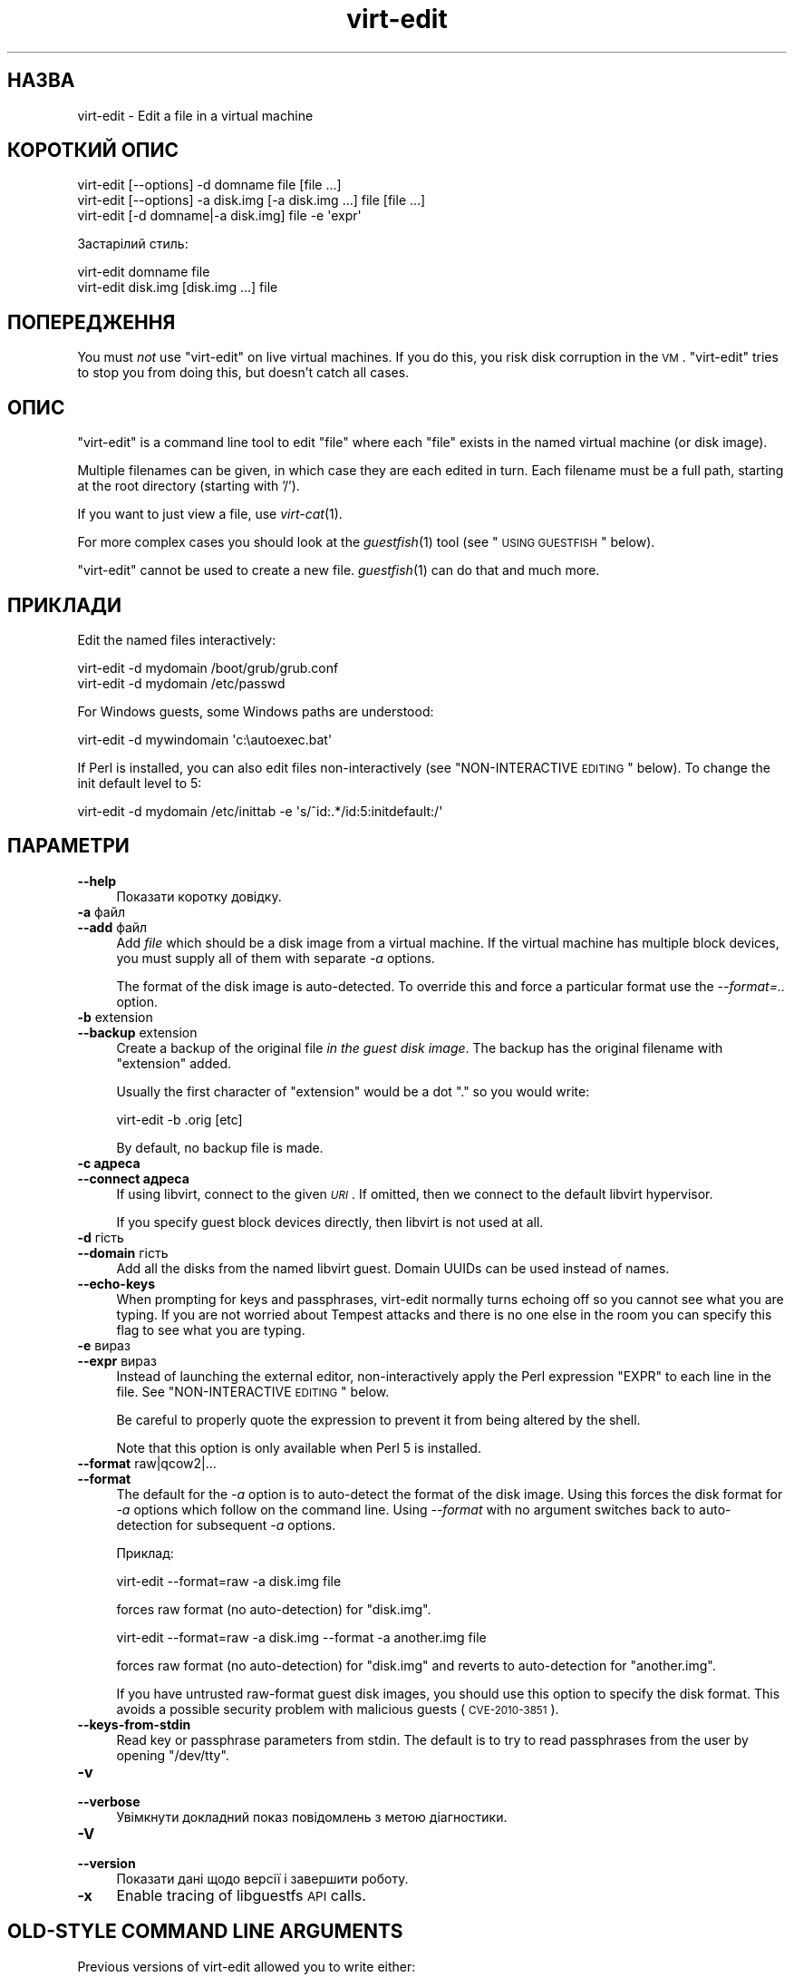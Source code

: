 .\" Automatically generated by Pod::Man 2.25 (Pod::Simple 3.16)
.\"
.\" Standard preamble:
.\" ========================================================================
.de Sp \" Vertical space (when we can't use .PP)
.if t .sp .5v
.if n .sp
..
.de Vb \" Begin verbatim text
.ft CW
.nf
.ne \\$1
..
.de Ve \" End verbatim text
.ft R
.fi
..
.\" Set up some character translations and predefined strings.  \*(-- will
.\" give an unbreakable dash, \*(PI will give pi, \*(L" will give a left
.\" double quote, and \*(R" will give a right double quote.  \*(C+ will
.\" give a nicer C++.  Capital omega is used to do unbreakable dashes and
.\" therefore won't be available.  \*(C` and \*(C' expand to `' in nroff,
.\" nothing in troff, for use with C<>.
.tr \(*W-
.ds C+ C\v'-.1v'\h'-1p'\s-2+\h'-1p'+\s0\v'.1v'\h'-1p'
.ie n \{\
.    ds -- \(*W-
.    ds PI pi
.    if (\n(.H=4u)&(1m=24u) .ds -- \(*W\h'-12u'\(*W\h'-12u'-\" diablo 10 pitch
.    if (\n(.H=4u)&(1m=20u) .ds -- \(*W\h'-12u'\(*W\h'-8u'-\"  diablo 12 pitch
.    ds L" ""
.    ds R" ""
.    ds C` ""
.    ds C' ""
'br\}
.el\{\
.    ds -- \|\(em\|
.    ds PI \(*p
.    ds L" ``
.    ds R" ''
'br\}
.\"
.\" Escape single quotes in literal strings from groff's Unicode transform.
.ie \n(.g .ds Aq \(aq
.el       .ds Aq '
.\"
.\" If the F register is turned on, we'll generate index entries on stderr for
.\" titles (.TH), headers (.SH), subsections (.SS), items (.Ip), and index
.\" entries marked with X<> in POD.  Of course, you'll have to process the
.\" output yourself in some meaningful fashion.
.ie \nF \{\
.    de IX
.    tm Index:\\$1\t\\n%\t"\\$2"
..
.    nr % 0
.    rr F
.\}
.el \{\
.    de IX
..
.\}
.\" ========================================================================
.\"
.IX Title "virt-edit 1"
.TH virt-edit 1 "2012-03-30" "libguestfs-1.16.13" "Virtualization Support"
.\" For nroff, turn off justification.  Always turn off hyphenation; it makes
.\" way too many mistakes in technical documents.
.if n .ad l
.nh
.SH "НАЗВА"
.IX Header "НАЗВА"
virt-edit \- Edit a file in a virtual machine
.SH "КОРОТКИЙ ОПИС"
.IX Header "КОРОТКИЙ ОПИС"
.Vb 1
\& virt\-edit [\-\-options] \-d domname file [file ...]
\&
\& virt\-edit [\-\-options] \-a disk.img [\-a disk.img ...] file [file ...]
\&
\& virt\-edit [\-d domname|\-a disk.img] file \-e \*(Aqexpr\*(Aq
.Ve
.PP
Застарілий стиль:
.PP
.Vb 1
\& virt\-edit domname file
\&
\& virt\-edit disk.img [disk.img ...] file
.Ve
.SH "ПОПЕРЕДЖЕННЯ"
.IX Header "ПОПЕРЕДЖЕННЯ"
You must \fInot\fR use \f(CW\*(C`virt\-edit\*(C'\fR on live virtual machines.  If you do this,
you risk disk corruption in the \s-1VM\s0.  \f(CW\*(C`virt\-edit\*(C'\fR tries to stop you from
doing this, but doesn't catch all cases.
.SH "ОПИС"
.IX Header "ОПИС"
\&\f(CW\*(C`virt\-edit\*(C'\fR is a command line tool to edit \f(CW\*(C`file\*(C'\fR where each \f(CW\*(C`file\*(C'\fR
exists in the named virtual machine (or disk image).
.PP
Multiple filenames can be given, in which case they are each edited in
turn.  Each filename must be a full path, starting at the root directory
(starting with '/').
.PP
If you want to just view a file, use \fIvirt\-cat\fR\|(1).
.PP
For more complex cases you should look at the \fIguestfish\fR\|(1) tool (see
\&\*(L"\s-1USING\s0 \s-1GUESTFISH\s0\*(R" below).
.PP
\&\f(CW\*(C`virt\-edit\*(C'\fR cannot be used to create a new file.  \fIguestfish\fR\|(1) can do
that and much more.
.SH "ПРИКЛАДИ"
.IX Header "ПРИКЛАДИ"
Edit the named files interactively:
.PP
.Vb 1
\& virt\-edit \-d mydomain /boot/grub/grub.conf
\&
\& virt\-edit \-d mydomain /etc/passwd
.Ve
.PP
For Windows guests, some Windows paths are understood:
.PP
.Vb 1
\& virt\-edit \-d mywindomain \*(Aqc:\eautoexec.bat\*(Aq
.Ve
.PP
If Perl is installed, you can also edit files non-interactively (see
\&\*(L"NON-INTERACTIVE \s-1EDITING\s0\*(R" below).  To change the init default level to 5:
.PP
.Vb 1
\& virt\-edit \-d mydomain /etc/inittab \-e \*(Aqs/^id:.*/id:5:initdefault:/\*(Aq
.Ve
.SH "ПАРАМЕТРИ"
.IX Header "ПАРАМЕТРИ"
.IP "\fB\-\-help\fR" 4
.IX Item "--help"
Показати коротку довідку.
.IP "\fB\-a\fR файл" 4
.IX Item "-a файл"
.PD 0
.IP "\fB\-\-add\fR файл" 4
.IX Item "--add файл"
.PD
Add \fIfile\fR which should be a disk image from a virtual machine.  If the
virtual machine has multiple block devices, you must supply all of them with
separate \fI\-a\fR options.
.Sp
The format of the disk image is auto-detected.  To override this and force a
particular format use the \fI\-\-format=..\fR option.
.IP "\fB\-b\fR extension" 4
.IX Item "-b extension"
.PD 0
.IP "\fB\-\-backup\fR extension" 4
.IX Item "--backup extension"
.PD
Create a backup of the original file \fIin the guest disk image\fR.  The backup
has the original filename with \f(CW\*(C`extension\*(C'\fR added.
.Sp
Usually the first character of \f(CW\*(C`extension\*(C'\fR would be a dot \f(CW\*(C`.\*(C'\fR so you would
write:
.Sp
.Vb 1
\& virt\-edit \-b .orig [etc]
.Ve
.Sp
By default, no backup file is made.
.IP "\fB\-c адреса\fR" 4
.IX Item "-c адреса"
.PD 0
.IP "\fB\-\-connect адреса\fR" 4
.IX Item "--connect адреса"
.PD
If using libvirt, connect to the given \fI\s-1URI\s0\fR.  If omitted, then we connect
to the default libvirt hypervisor.
.Sp
If you specify guest block devices directly, then libvirt is not used at
all.
.IP "\fB\-d\fR гість" 4
.IX Item "-d гість"
.PD 0
.IP "\fB\-\-domain\fR гість" 4
.IX Item "--domain гість"
.PD
Add all the disks from the named libvirt guest.  Domain UUIDs can be used
instead of names.
.IP "\fB\-\-echo\-keys\fR" 4
.IX Item "--echo-keys"
When prompting for keys and passphrases, virt-edit normally turns echoing
off so you cannot see what you are typing.  If you are not worried about
Tempest attacks and there is no one else in the room you can specify this
flag to see what you are typing.
.IP "\fB\-e\fR вираз" 4
.IX Item "-e вираз"
.PD 0
.IP "\fB\-\-expr\fR вираз" 4
.IX Item "--expr вираз"
.PD
Instead of launching the external editor, non-interactively apply the Perl
expression \f(CW\*(C`EXPR\*(C'\fR to each line in the file.  See \*(L"NON-INTERACTIVE
\&\s-1EDITING\s0\*(R" below.
.Sp
Be careful to properly quote the expression to prevent it from being altered
by the shell.
.Sp
Note that this option is only available when Perl 5 is installed.
.IP "\fB\-\-format\fR raw|qcow2|..." 4
.IX Item "--format raw|qcow2|..."
.PD 0
.IP "\fB\-\-format\fR" 4
.IX Item "--format"
.PD
The default for the \fI\-a\fR option is to auto-detect the format of the disk
image.  Using this forces the disk format for \fI\-a\fR options which follow on
the command line.  Using \fI\-\-format\fR with no argument switches back to
auto-detection for subsequent \fI\-a\fR options.
.Sp
Приклад:
.Sp
.Vb 1
\& virt\-edit \-\-format=raw \-a disk.img file
.Ve
.Sp
forces raw format (no auto-detection) for \f(CW\*(C`disk.img\*(C'\fR.
.Sp
.Vb 1
\& virt\-edit \-\-format=raw \-a disk.img \-\-format \-a another.img file
.Ve
.Sp
forces raw format (no auto-detection) for \f(CW\*(C`disk.img\*(C'\fR and reverts to
auto-detection for \f(CW\*(C`another.img\*(C'\fR.
.Sp
If you have untrusted raw-format guest disk images, you should use this
option to specify the disk format.  This avoids a possible security problem
with malicious guests (\s-1CVE\-2010\-3851\s0).
.IP "\fB\-\-keys\-from\-stdin\fR" 4
.IX Item "--keys-from-stdin"
Read key or passphrase parameters from stdin.  The default is to try to read
passphrases from the user by opening \f(CW\*(C`/dev/tty\*(C'\fR.
.IP "\fB\-v\fR" 4
.IX Item "-v"
.PD 0
.IP "\fB\-\-verbose\fR" 4
.IX Item "--verbose"
.PD
Увімкнути докладний показ повідомлень з метою діагностики.
.IP "\fB\-V\fR" 4
.IX Item "-V"
.PD 0
.IP "\fB\-\-version\fR" 4
.IX Item "--version"
.PD
Показати дані щодо версії і завершити роботу.
.IP "\fB\-x\fR" 4
.IX Item "-x"
Enable tracing of libguestfs \s-1API\s0 calls.
.SH "OLD-STYLE COMMAND LINE ARGUMENTS"
.IX Header "OLD-STYLE COMMAND LINE ARGUMENTS"
Previous versions of virt-edit allowed you to write either:
.PP
.Vb 1
\& virt\-edit disk.img [disk.img ...] file
.Ve
.PP
або
.PP
.Vb 1
\& virt\-edit guestname file
.Ve
.PP
whereas in this version you should use \fI\-a\fR or \fI\-d\fR respectively to avoid
the confusing case where a disk image might have the same name as a guest.
.PP
For compatibility the old style is still supported.
.SH "НЕІНТЕРАКТИВНЕ РЕДАГУВАННЯ"
.IX Header "НЕІНТЕРАКТИВНЕ РЕДАГУВАННЯ"
\&\f(CW\*(C`virt\-edit\*(C'\fR normally calls out to \f(CW$EDITOR\fR (or vi) so the system
administrator can interactively edit the file.
.PP
There are two ways also to use \f(CW\*(C`virt\-edit\*(C'\fR from scripts in order to make
automated edits to files.  (Note that although you \fIcan\fR use \f(CW\*(C`virt\-edit\*(C'\fR
like this, it's less error-prone to write scripts directly using the
libguestfs \s-1API\s0 and Augeas for configuration file editing.)
.PP
The first method is to temporarily set \f(CW$EDITOR\fR to any script or program
you want to run.  The script is invoked as \f(CW\*(C`$EDITOR tmpfile\*(C'\fR and it should
update \f(CW\*(C`tmpfile\*(C'\fR in place however it likes.
.PP
The second method is to use the \fI\-e\fR parameter of \f(CW\*(C`virt\-edit\*(C'\fR to run a
short Perl snippet in the style of \fIsed\fR\|(1).  For example to replace all
instances of \f(CW\*(C`foo\*(C'\fR with \f(CW\*(C`bar\*(C'\fR in a file:
.PP
.Vb 1
\& virt\-edit \-d domname filename \-e \*(Aqs/foo/bar/\*(Aq
.Ve
.PP
The full power of Perl regular expressions can be used (see \fIperlre\fR\|(1)).
For example to delete root's password you could do:
.PP
.Vb 1
\& virt\-edit \-d назва_домену /etc/passwd \-e \*(Aqs/^root:.*?:/root::/\*(Aq
.Ve
.PP
What really happens is that the snippet is evaluated as a Perl expression
for each line of the file.  The line, including the final \f(CW\*(C`\en\*(C'\fR, is passed
in \f(CW$_\fR and the expression should update \f(CW$_\fR or leave it unchanged.
.PP
To delete a line, set \f(CW$_\fR to the empty string.  For example, to delete the
\&\f(CW\*(C`apache\*(C'\fR user account from the password file you can do:
.PP
.Vb 1
\& virt\-edit \-d mydomain /etc/passwd \-e \*(Aq$_ = "" if /^apache:/\*(Aq
.Ve
.PP
To insert a line, prepend or append it to \f(CW$_\fR.  However appending lines to
the end of the file is rather difficult this way since there is no concept
of \*(L"last line of the file\*(R" \- your expression just doesn't get called again.
You might want to use the first method (setting \f(CW$EDITOR\fR) if you want to
do this.
.PP
The variable \f(CW$lineno\fR contains the current line number.  As is
traditional, the first line in the file is number \f(CW1\fR.
.PP
The return value from the expression is ignored, but the expression may call
\&\f(CW\*(C`die\*(C'\fR in order to abort the whole program, leaving the original file
untouched.
.PP
Remember when matching the end of a line that \f(CW$_\fR may contain the final
\&\f(CW\*(C`\en\*(C'\fR, or (for \s-1DOS\s0 files) \f(CW\*(C`\er\en\*(C'\fR, or if the file does not end with a
newline then neither of these.  Thus to match or substitute some text at the
end of a line, use this regular expression:
.PP
.Vb 1
\& /якийсь текст(\er?\en)?$/
.Ve
.PP
Alternately, use the perl \f(CW\*(C`chomp\*(C'\fR function, being careful not to chomp
\&\f(CW$_\fR itself (since that would remove all newlines from the file):
.PP
.Vb 1
\& my $m = $_; chomp $m; $m =~ /якийсь текст$/
.Ve
.SH "ШЛЯХИ У WINDOWS"
.IX Header "ШЛЯХИ У WINDOWS"
\&\f(CW\*(C`virt\-edit\*(C'\fR has a limited ability to understand Windows drive letters and
paths (eg. \f(CW\*(C`E:\efoo\ebar.txt\*(C'\fR).
.PP
If and only if the guest is running Windows then:
.IP "\(bu" 4
Drive letter prefixes like \f(CW\*(C`C:\*(C'\fR are resolved against the Windows Registry
to the correct filesystem.
.IP "\(bu" 4
Any backslash (\f(CW\*(C`\e\*(C'\fR) characters in the path are replaced with forward
slashes so that libguestfs can process it.
.IP "\(bu" 4
The path is resolved case insensitively to locate the file that should be
edited.
.PP
There are some known shortcomings:
.IP "\(bu" 4
Some \s-1NTFS\s0 symbolic links may not be followed correctly.
.IP "\(bu" 4
\&\s-1NTFS\s0 junction points that cross filesystems are not followed.
.SH "ВИКОРИСТАННЯ GUESTFISH"
.IX Header "ВИКОРИСТАННЯ GUESTFISH"
\&\fIguestfish\fR\|(1) is a more powerful, lower level tool which you can use when
\&\f(CW\*(C`virt\-edit\*(C'\fR doesn't work.
.PP
Using \f(CW\*(C`virt\-edit\*(C'\fR is approximately equivalent to doing:
.PP
.Vb 1
\& guestfish \-\-rw \-i \-d domname edit /file
.Ve
.PP
where \f(CW\*(C`domname\*(C'\fR is the name of the libvirt guest, and \f(CW\*(C`/file\*(C'\fR is the full
path to the file.
.PP
The command above uses libguestfs's guest inspection feature and so does not
work on guests that libguestfs cannot inspect, or on things like arbitrary
disk images that don't contain guests.  To edit a file on a disk image
directly, use:
.PP
.Vb 1
\& guestfish \-\-rw \-a disk.img \-m /dev/sda1 edit /file
.Ve
.PP
where \f(CW\*(C`disk.img\*(C'\fR is the disk image, \f(CW\*(C`/dev/sda1\*(C'\fR is the filesystem within
the disk image to edit, and \f(CW\*(C`/file\*(C'\fR is the full path to the file.
.PP
\&\f(CW\*(C`virt\-edit\*(C'\fR cannot create new files.  Use the guestfish commands \f(CW\*(C`touch\*(C'\fR,
\&\f(CW\*(C`write\*(C'\fR or \f(CW\*(C`upload\*(C'\fR instead:
.PP
.Vb 1
\& guestfish \-\-rw \-i \-d domname touch /newfile
\&
\& guestfish \-\-rw \-i \-d domname write /newfile "new content"
\&
\& guestfish \-\-rw \-i \-d domname upload localfile /newfile
.Ve
.SH "ЗМІННІ СЕРЕДОВИЩА"
.IX Header "ЗМІННІ СЕРЕДОВИЩА"
.ie n .IP """EDITOR""" 4
.el .IP "\f(CWEDITOR\fR" 4
.IX Item "EDITOR"
If set, this string is used as the editor.  It may contain arguments,
eg. \f(CW"emacs \-nw"\fR
.Sp
If not set, \f(CW\*(C`vi\*(C'\fR is used.
.SH "SHELL QUOTING"
.IX Header "SHELL QUOTING"
Libvirt guest names can contain arbitrary characters, some of which have
meaning to the shell such as \f(CW\*(C`#\*(C'\fR and space.  You may need to quote or
escape these characters on the command line.  See the shell manual page
\&\fIsh\fR\|(1) for details.
.SH "СТАН ВИХОДУ"
.IX Header "СТАН ВИХОДУ"
This program returns 0 if successful, or non-zero if there was an error.
.SH "ТАКОЖ ПЕРЕГЛЯНЬТЕ"
.IX Header "ТАКОЖ ПЕРЕГЛЯНЬТЕ"
\&\fIguestfs\fR\|(3), \fIguestfish\fR\|(1), \fIvirt\-cat\fR\|(1), \fIvirt\-copy\-in\fR\|(1),
\&\fIvirt\-tar\-in\fR\|(1), \fISys::Guestfs\fR\|(3), \fISys::Guestfs::Lib\fR\|(3),
\&\fISys::Virt\fR\|(3), <http://libguestfs.org/>, \fIperl\fR\|(1), \fIperlre\fR\|(1).
.SH "АВТОР"
.IX Header "АВТОР"
Richard W.M. Jones <http://people.redhat.com/~rjones/>
.SH "АВТОРСЬКІ ПРАВА"
.IX Header "АВТОРСЬКІ ПРАВА"
Copyright (C) 2009\-2012 Red Hat Inc.
.PP
This program is free software; you can redistribute it and/or modify it
under the terms of the \s-1GNU\s0 General Public License as published by the Free
Software Foundation; either version 2 of the License, or (at your option)
any later version.
.PP
Ця програма поширюється у сподіванні, що вона буде корисною, але БЕЗ
БУДЬ\-ЯКИХ ГАРАНТІЙНИХ ЗОБОВ’ЯЗАНЬ; навіть без очевидної гарантії
ПРАЦЕЗДАТНОСТІ або ПРИДАТНОСТІ ДЛЯ ВИКОРИСТАННЯ З ПЕВНОЮ МЕТОЮ. Докладніше
про це можна дізнатися з \s-1GNU\s0 General Public License.
.PP
You should have received a copy of the \s-1GNU\s0 General Public License along with
this program; if not, write to the Free Software Foundation, Inc., 51
Franklin Street, Fifth Floor, Boston, \s-1MA\s0 02110\-1301 \s-1USA\s0.
